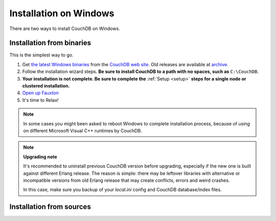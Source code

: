 .. Licensed under the Apache License, Version 2.0 (the "License"); you may not
.. use this file except in compliance with the License. You may obtain a copy of
.. the License at
..
..   http://www.apache.org/licenses/LICENSE-2.0
..
.. Unless required by applicable law or agreed to in writing, software
.. distributed under the License is distributed on an "AS IS" BASIS, WITHOUT
.. WARRANTIES OR CONDITIONS OF ANY KIND, either express or implied. See the
.. License for the specific language governing permissions and limitations under
.. the License.

.. _install/windows:

=======================
Installation on Windows
=======================

There are two ways to install CouchDB on Windows.

Installation from binaries
==========================

This is the simplest way to go.

#. Get `the latest Windows binaries`_ from the `CouchDB web site`_.
   Old releases are available at `archive`_.

#. Follow the installation wizard steps. **Be sure to install CouchDB to a
   path with no spaces, such as** ``C:\CouchDB``.

#. **Your installation is not complete. Be sure to complete the**
   :ref:`Setup <setup>` **steps for a single node or clustered installation.**

#. `Open up Fauxton`_

#. It's time to Relax!

.. note::
    In some cases you might been asked to reboot Windows to complete
    installation process, because of using on different Microsoft Visual C++
    runtimes by CouchDB.

.. note::
    **Upgrading note**

    It's recommended to uninstall previous CouchDB version before upgrading,
    especially if the new one is built against different Erlang release.
    The reason is simple: there may be leftover libraries with alternative or
    incompatible versions from old Erlang release that may create conflicts,
    errors and weird crashes.

    In this case, make sure you backup of your `local.ini` config and CouchDB
    database/index files.

.. _Open up Fauxton: http://localhost:5984/_utils
.. _CouchDB web site: http://couchdb.org/
.. _archive: http://archive.apache.org/dist/couchdb/binary/win/
.. _the latest Windows binaries: http://couchdb.org/#download

Installation from sources
=========================

.. seealso::
    `Glazier: Automate building of CouchDB from source on Windows
    <https://github.com/apache/couchdb-glazier>`_
